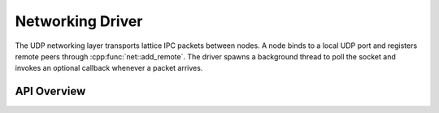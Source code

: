 Networking Driver
=================

The UDP networking layer transports lattice IPC packets between nodes.  A node
binds to a local UDP port and registers remote peers through
:cpp:func:`net::add_remote`.  The driver spawns a background thread to poll the
socket and invokes an optional callback whenever a packet arrives.

API Overview
------------

.. doxygenstruct:: net::Config
   :project: XINIM

.. doxygentypedef:: net::RecvCallback
   :project: XINIM

.. doxygenfunction:: net::init
   :project: XINIM

.. doxygenfunction:: net::add_remote
   :project: XINIM

.. doxygenfunction:: net::set_recv_callback
   :project: XINIM

.. doxygenfunction:: net::send
   :project: XINIM

.. doxygenfunction:: net::recv
   :project: XINIM

.. doxygenfunction:: net::shutdown
   :project: XINIM
